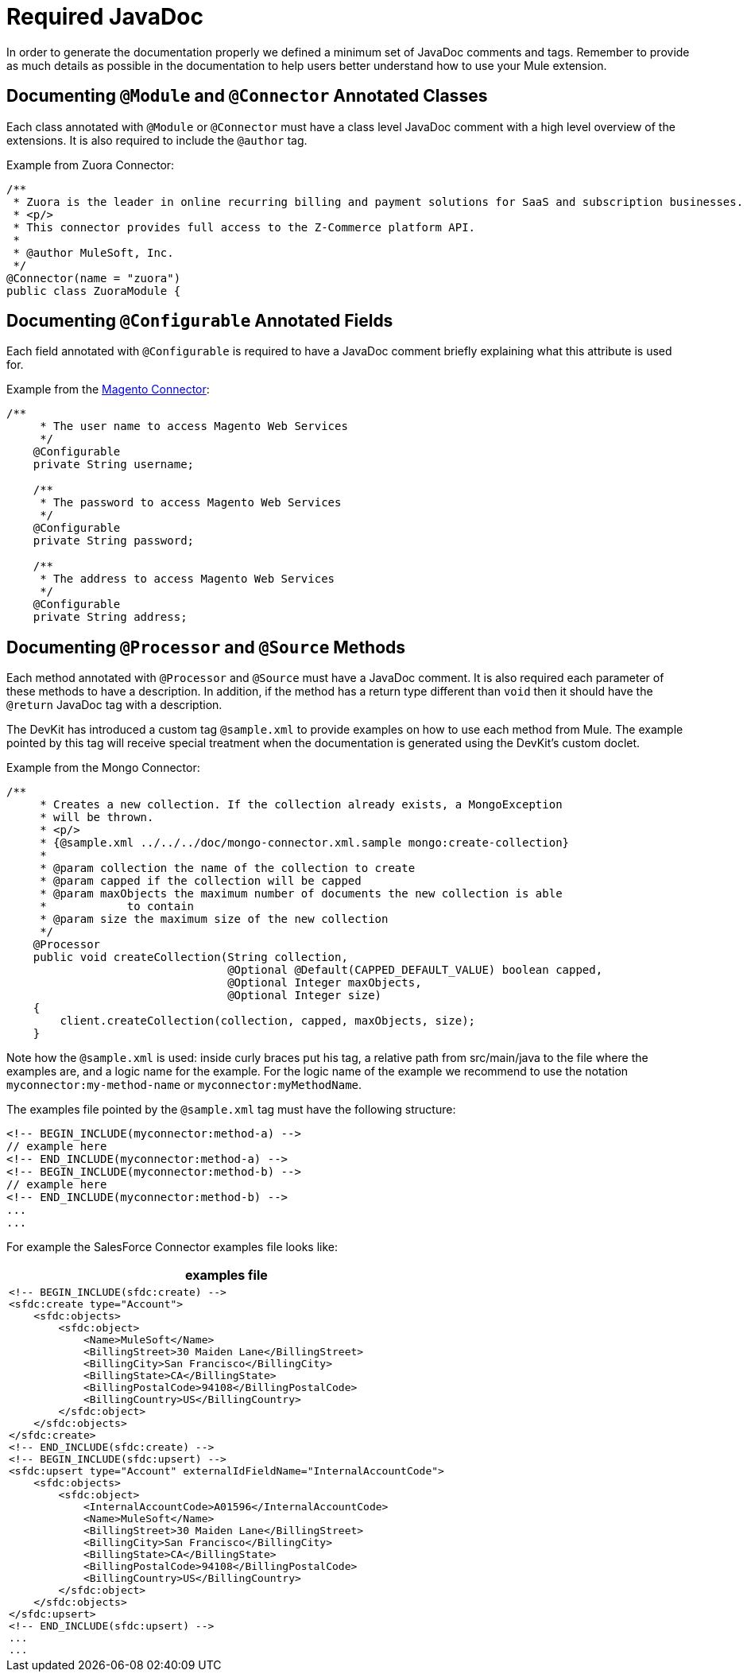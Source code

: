 = Required JavaDoc

In order to generate the documentation properly we defined a minimum set of JavaDoc comments and tags. Remember to provide as much details as possible in the documentation to help users better understand how to use your Mule extension.

== Documenting `@Module` and `@Connector` Annotated Classes

Each class annotated with `@Module` or `@Connector` must have a class level JavaDoc comment with a high level overview of the extensions. It is also required to include the `@author` tag.

Example from Zuora Connector:

[source, code, linenums]
----
/**
 * Zuora is the leader in online recurring billing and payment solutions for SaaS and subscription businesses.
 * <p/>
 * This connector provides full access to the Z-Commerce platform API.
 *
 * @author MuleSoft, Inc.
 */
@Connector(name = "zuora")
public class ZuoraModule {
----

== Documenting `@Configurable` Annotated Fields

Each field annotated with `@Configurable` is required to have a JavaDoc comment briefly explaining what this attribute is used for.

Example from the https://github.com/mulesoft/magento-connector[Magento Connector]:

[source, code, linenums]
----
/**
     * The user name to access Magento Web Services
     */
    @Configurable
    private String username;
 
    /**
     * The password to access Magento Web Services
     */
    @Configurable
    private String password;
 
    /**
     * The address to access Magento Web Services
     */
    @Configurable
    private String address;
----

== Documenting `@Processor` and `@Source` Methods

Each method annotated with `@Processor` and `@Source` must have a JavaDoc comment. It is also required each parameter of these methods to have a description. In addition, if the method has a return type different than `void` then it should have the `@return` JavaDoc tag with a description.

The DevKit has introduced a custom tag `@sample.xml` to provide examples on how to use each method from Mule. The example pointed by this tag will receive special treatment when the documentation is generated using the DevKit's custom doclet.

Example from the Mongo Connector:

[source, code, linenums]
----
/**
     * Creates a new collection. If the collection already exists, a MongoException
     * will be thrown.
     * <p/>
     * {@sample.xml ../../../doc/mongo-connector.xml.sample mongo:create-collection}
     *
     * @param collection the name of the collection to create
     * @param capped if the collection will be capped
     * @param maxObjects the maximum number of documents the new collection is able
     *            to contain
     * @param size the maximum size of the new collection
     */
    @Processor
    public void createCollection(String collection,
                                 @Optional @Default(CAPPED_DEFAULT_VALUE) boolean capped,
                                 @Optional Integer maxObjects,
                                 @Optional Integer size)
    {
        client.createCollection(collection, capped, maxObjects, size);
    }
----

Note how the `@sample.xml` is used: inside curly braces put his tag, a relative path from src/main/java to the file where the examples are, and a logic name for the example. For the logic name of the example we recommend to use the notation `myconnector:my-method-name` or `myconnector:myMethodName`.

The examples file pointed by the `@sample.xml` tag must have the following structure:

----
<!-- BEGIN_INCLUDE(myconnector:method-a) -->
// example here
<!-- END_INCLUDE(myconnector:method-a) -->
<!-- BEGIN_INCLUDE(myconnector:method-b) -->
// example here
<!-- END_INCLUDE(myconnector:method-b) -->
...
...
----

For example the SalesForce Connector examples file looks like:

[%header,cols="1*a"]
|===
^|*examples file*
|
----
<!-- BEGIN_INCLUDE(sfdc:create) -->
<sfdc:create type="Account">
    <sfdc:objects>
        <sfdc:object>
            <Name>MuleSoft</Name>
            <BillingStreet>30 Maiden Lane</BillingStreet>
            <BillingCity>San Francisco</BillingCity>
            <BillingState>CA</BillingState>
            <BillingPostalCode>94108</BillingPostalCode>
            <BillingCountry>US</BillingCountry>
        </sfdc:object>
    </sfdc:objects>
</sfdc:create>
<!-- END_INCLUDE(sfdc:create) -->
<!-- BEGIN_INCLUDE(sfdc:upsert) -->
<sfdc:upsert type="Account" externalIdFieldName="InternalAccountCode">
    <sfdc:objects>
        <sfdc:object>
            <InternalAccountCode>A01596</InternalAccountCode>
            <Name>MuleSoft</Name>
            <BillingStreet>30 Maiden Lane</BillingStreet>
            <BillingCity>San Francisco</BillingCity>
            <BillingState>CA</BillingState>
            <BillingPostalCode>94108</BillingPostalCode>
            <BillingCountry>US</BillingCountry>
        </sfdc:object>
    </sfdc:objects>
</sfdc:upsert>
<!-- END_INCLUDE(sfdc:upsert) -->
...
...
----
|===
